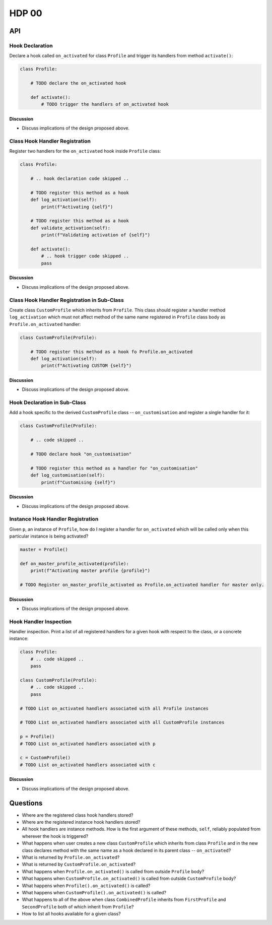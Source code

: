 ######
HDP 00
######

===
API
===

----------------
Hook Declaration
----------------

Declare a hook called ``on_activated`` for class ``Profile`` and trigger its handlers from
method ``activate()``:

.. code-block:: python

    class Profile:

        # TODO declare the on_activated hook

        def activate():
            # TODO trigger the handlers of on_activated hook


Discussion
""""""""""

* Discuss implications of the design proposed above.

-------------------------------
Class Hook Handler Registration
-------------------------------

Register two handlers for the ``on_activated`` hook inside ``Profile`` class:

.. code-block:: python

    class Profile:

        # .. hook declaration code skipped ..

        # TODO register this method as a hook
        def log_activation(self):
            print(f"Activating {self}")

        # TODO register this method as a hook
        def validate_activation(self):
            print(f"Validating activation of {self}")

        def activate():
            # .. hook trigger code skipped ..
            pass


Discussion
""""""""""

* Discuss implications of the design proposed above.


--------------------------------------------
Class Hook Handler Registration in Sub-Class
--------------------------------------------

Create class ``CustomProfile`` which inherits from ``Profile``. This class should register
a handler method ``log_activation`` which must not affect
method of the same name registered in ``Profile`` class body as ``Profile.on_activated`` handler:

.. code-block:: python

    class CustomProfile(Profile):

        # TODO register this method as a hook fo Profile.on_activated
        def log_activation(self):
            print(f"Activating CUSTOM {self}")


Discussion
""""""""""

* Discuss implications of the design proposed above.

-----------------------------
Hook Declaration in Sub-Class
-----------------------------

Add a hook specific to the derived ``CustomProfile`` class -- ``on_customisation`` and register a
single handler for it:

.. code-block:: python

    class CustomProfile(Profile):

        # .. code skipped ..

        # TODO declare hook "on_customisation"

        # TODO register this method as a handler for "on_customisation"
        def log_customisation(self):
            print(f"Customising {self}")


Discussion
""""""""""

* Discuss implications of the design proposed above.

----------------------------------
Instance Hook Handler Registration
----------------------------------

Given ``p``, an instance of ``Profile``, how do I register a handler for ``on_activated`` which will be called only
when this particular instance is being activated?

.. code-block:: python

    master = Profile()

    def on_master_profile_activated(profile):
        print(f"Activating master profile {profile}")

    # TODO Register on_master_profile_activated as Profile.on_activated handler for master only.


Discussion
""""""""""

* Discuss implications of the design proposed above.

-----------------------
Hook Handler Inspection
-----------------------

Handler inspection. Print a list of all registered handlers for a given hook with respect to the class, or a concrete
instance:

.. code-block:: python

    class Profile:
        # .. code skipped ..
        pass

    class CustomProfile(Profile):
        # .. code skipped ..
        pass

    # TODO List on_activated handlers associated with all Profile instances

    # TODO List on_activated handlers associated with all CustomProfile instances

    p = Profile()
    # TODO List on_activated handlers associated with p

    c = CustomProfile()
    # TODO List on_activated handlers associated with c


Discussion
""""""""""

* Discuss implications of the design proposed above.

=========
Questions
=========

* Where are the registered class hook handlers stored?

* Where are the registered instance hook handlers stored?

* All hook handlers are instance methods. How is the first argument of these methods, ``self``, reliably populated
  from wherever the hook is triggered?

* What happens when user creates a new class ``CustomProfile`` which inherits from class ``Profile``
  and in the new class declares method with the same name as a hook declared in its parent class -- ``on_activated``?

* What is returned by ``Profile.on_activated``?

* What is returned by ``CustomProfile.on_activated``?

* What happens when ``Profile.on_activated()`` is called from outside ``Profile`` body?

* What happens when ``CustomProfile.on_activated()`` is called from outside ``CustomProfile`` body?

* What happens when ``Profile().on_activated()`` is called?

* What happens when ``CustomProfile().on_activated()`` is called?

* What happens to all of the above when class ``CombinedProfile`` inherits from
  ``FirstProfile`` and ``SecondProfile`` both of which inherit from ``Profile``?

* How to list all hooks available for a given class?
